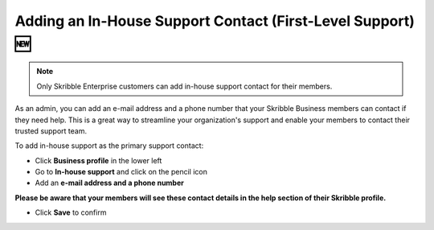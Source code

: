 .. _inhouse-support:

============================================================
Adding an In-House Support Contact (First-Level Support) 🆕
============================================================

.. NOTE::
  Only Skribble Enterprise customers can add in-house support contact for their members.

As an admin, you can add an e-mail address and a phone number that your Skribble Business members can contact if they need help. This is a great way to streamline your organization's support and enable your members to contact their trusted support team.

To add in-house support as the primary support contact:

- Click **Business profile** in the lower left

- Go to **In-house support** and click on the pencil icon

- Add an **e-mail address and a phone number**

**Please be aware that your members will see these contact details in the help section of their Skribble profile.**

- Click **Save** to confirm 

